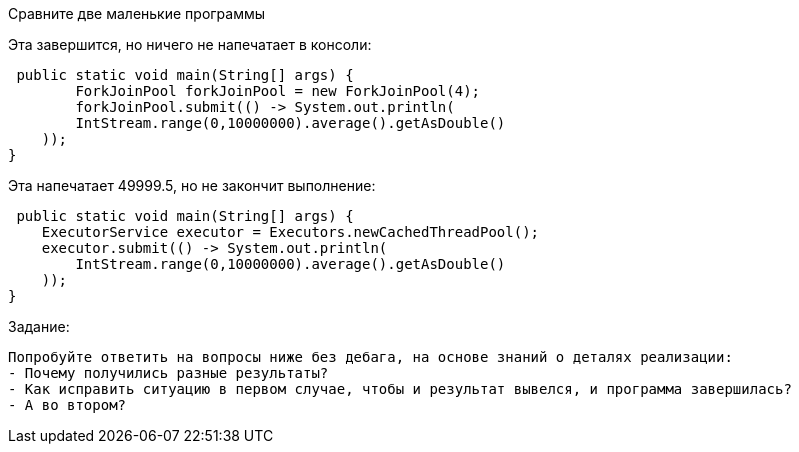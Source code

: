 Сравните две маленькие программы

Эта завершится, но ничего не напечатает в консоли:

 public static void main(String[] args) {
        ForkJoinPool forkJoinPool = new ForkJoinPool(4);
        forkJoinPool.submit(() -> System.out.println(
        IntStream.range(0,10000000).average().getAsDouble()
    ));
}

Эта напечатает 49999.5, но не закончит выполнение:

 public static void main(String[] args) {
    ExecutorService executor = Executors.newCachedThreadPool();
    executor.submit(() -> System.out.println(
        IntStream.range(0,10000000).average().getAsDouble()
    ));
}

.Задание:

 Попробуйте ответить на вопросы ниже без дебага, на основе знаний о деталях реализации:
 - Почему получились разные результаты?
 - Как исправить ситуацию в первом случае, чтобы и результат вывелся, и программа завершилась?
 - А во втором?